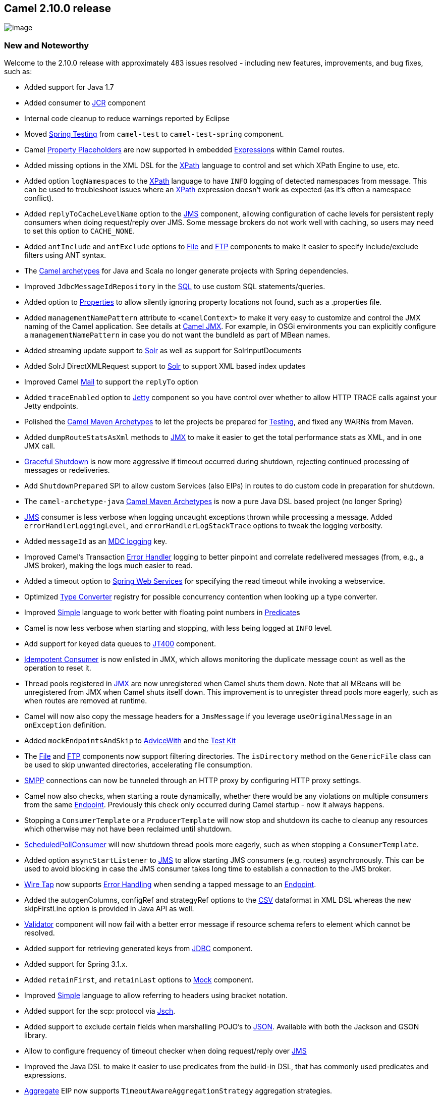 [[ConfluenceContent]]
[[Camel2.10.0Release-Camel2.10.0release]]
Camel 2.10.0 release
--------------------

image:http://camel.apache.org/download.data/camel-box-v1.0-150x200.png[image]

[[Camel2.10.0Release-NewandNoteworthy]]
New and Noteworthy
~~~~~~~~~~~~~~~~~~

Welcome to the 2.10.0 release with approximately 483 issues resolved -
including new features, improvements, and bug fixes, such as:

* Added support for Java 1.7
* Added consumer to link:jcr.html[JCR] component
* Internal code cleanup to reduce warnings reported by Eclipse
* Moved link:spring-testing.html[Spring Testing] from `camel-test` to
`camel-test-spring` component.
* Camel link:using-propertyplaceholder.html[Property Placeholders] are
now supported in embedded link:expression.html[Expression]s within Camel
routes.
* Added missing options in the XML DSL for the link:xpath.html[XPath]
language to control and set which XPath Engine to use, etc.
* Added option `logNamespaces` to the link:xpath.html[XPath] language to
have `INFO` logging of detected namespaces from message. This can be
used to troubleshoot issues where an link:xpath.html[XPath] expression
doesn't work as expected (as it's often a namespace conflict).
* Added `replyToCacheLevelName` option to the link:jms.html[JMS]
component, allowing configuration of cache levels for persistent reply
consumers when doing request/reply over JMS. Some message brokers do not
work well with caching, so users may need to set this option to
`CACHE_NONE`.
* Added `antInclude` and `antExclude` options to link:file2.html[File]
and link:ftp2.html[FTP] components to make it easier to specify
include/exclude filters using ANT syntax.
* The link:camel-maven-archetypes.html[Camel archetypes] for Java and
Scala no longer generate projects with Spring dependencies.
* Improved `JdbcMessageIdRepository` in the link:sql-component.html[SQL]
to use custom SQL statements/queries.
* Added option to link:properties.html[Properties] to allow silently
ignoring property locations not found, such as a .properties file.
* Added `managementNamePattern` attribute to `<camelContext>` to make it
very easy to customize and control the JMX naming of the Camel
application. See details at link:camel-jmx.html[Camel JMX]. For example,
in OSGi environments you can explicitly configure a
`managementNamePattern` in case you do not want the bundleId as part of
MBean names.
* Added streaming update support to link:solr.html[Solr] as well as
support for SolrInputDocuments
* Added SolrJ DirectXMLRequest support to link:solr.html[Solr] to
support XML based index updates
* Improved Camel link:mail.html[Mail] to support the `replyTo` option
* Added `traceEnabled` option to link:jetty.html[Jetty] component so you
have control over whether to allow HTTP TRACE calls against your Jetty
endpoints.
* Polished the link:camel-maven-archetypes.html[Camel Maven Archetypes]
to let the projects be prepared for link:testing.html[Testing], and
fixed any WARNs from Maven.
* Added `dumpRouteStatsAsXml` methods to link:camel-jmx.html[JMX] to
make it easier to get the total performance stats as XML, and in one JMX
call.
* link:graceful-shutdown.html[Graceful Shutdown] is now more aggressive
if timeout occurred during shutdown, rejecting continued processing of
messages or redeliveries.
* Add `ShutdownPrepared` SPI to allow custom Services (also EIPs) in
routes to do custom code in preparation for shutdown.
* The `camel-archetype-java` link:camel-maven-archetypes.html[Camel
Maven Archetypes] is now a pure Java DSL based project (no longer
Spring)
* link:jms.html[JMS] consumer is less verbose when logging uncaught
exceptions thrown while processing a message. Added
`errorHandlerLoggingLevel`, and `errorHandlerLogStackTrace` options to
tweak the logging verbosity.
* Added `messageId` as an link:mdc-logging.html[MDC logging] key.
* Improved Camel's Transaction link:error-handler.html[Error Handler]
logging to better pinpoint and correlate redelivered messages (from,
e.g., a JMS broker), making the logs much easier to read.
* Added a timeout option to link:spring-web-services.html[Spring Web
Services] for specifying the read timeout while invoking a webservice.
* Optimized link:type-converter.html[Type Converter] registry for
possible concurrency contention when looking up a type converter.
* Improved link:simple.html[Simple] language to work better with
floating point numbers in link:predicate.html[Predicate]s
* Camel is now less verbose when starting and stopping, with less being
logged at `INFO` level.
* Add support for keyed data queues to link:jt400.html[JT400] component.
* link:idempotent-consumer.html[Idempotent Consumer] is now enlisted in
JMX, which allows monitoring the duplicate message count as well as the
operation to reset it.
* Thread pools registered in link:camel-jmx.html[JMX] are now
unregistered when Camel shuts them down. Note that all MBeans will be
unregistered from JMX when Camel shuts itself down. This improvement is
to unregister thread pools more eagerly, such as when routes are removed
at runtime.
* Camel will now also copy the message headers for a `JmsMessage` if you
leverage `useOriginalMessage` in an `onException` definition.
* Added `mockEndpointsAndSkip` to link:advicewith.html[AdviceWith] and
the link:testing.html[Test Kit]
* The link:file2.html[File] and link:ftp2.html[FTP] components now
support filtering directories. The `isDirectory` method on the
`GenericFile` class can be used to skip unwanted directories,
accelerating file consumption.
* link:smpp.html[SMPP] connections can now be tunneled through an HTTP
proxy by configuring HTTP proxy settings.
* Camel now also checks, when starting a route dynamically, whether
there would be any violations on multiple consumers from the same
link:endpoint.html[Endpoint]. Previously this check only occurred during
Camel startup - now it always happens.
* Stopping a `ConsumerTemplate` or a `ProducerTemplate` will now stop
and shutdown its cache to cleanup any resources which otherwise may not
have been reclaimed until shutdown.
* http://camel.apache.org/maven/current/camel-core/apidocs/org/apache/camel/impl/ScheduledPollConsumer.html[ScheduledPollConsumer]
will now shutdown thread pools more eagerly, such as when stopping a
`ConsumerTemplate`.
* Added option `asyncStartListener` to link:jms.html[JMS] to allow
starting JMS consumers (e.g. routes) asynchronously. This can be used to
avoid blocking in case the JMS consumer takes long time to establish a
connection to the JMS broker.
* link:wire-tap.html[Wire Tap] now supports
link:error-handling-in-camel.html[Error Handling] when sending a tapped
message to an link:endpoint.html[Endpoint].
* Added the autogenColumns, configRef and strategyRef options to the
link:csv.html[CSV] dataformat in XML DSL whereas the new skipFirstLine
option is provided in Java API as well.
* link:validation.html[Validator] component will now fail with a better
error message if resource schema refers to element which cannot be
resolved.
* Added support for retrieving generated keys from link:jdbc.html[JDBC]
component.
* Added support for Spring 3.1.x.
* Added `retainFirst`, and `retainLast` options to link:mock.html[Mock]
component.
* Improved link:simple.html[Simple] language to allow referring to
headers using bracket notation.
* Added support for the scp: protocol via link:jsch.html[Jsch].
* Added support to exclude certain fields when marshalling POJO's to
link:json.html[JSON]. Available with both the Jackson and GSON library.
* Allow to configure frequency of timeout checker when doing
request/reply over link:jms.html[JMS]
* Improved the Java DSL to make it easier to use predicates from the
build-in DSL, that has commonly used predicates and expressions.
* link:aggregator2.html[Aggregate] EIP now supports
`TimeoutAwareAggregationStrategy` aggregation strategies.
* The default `Injector` now performs bean post processing to inject
@Produce, @Consume, @EndpointInject fields etc.
* The link:camel-run-maven-goal.html[camel-run] maven plugin now
supports running link:using-osgi-blueprint-with-camel.html[OSGi
Blueprint applications].
* Added utilization statistics to the type converter registry (which can
be accessed from link:camel-jmx.html[JMX]), and are logged as Camel is
shutting down.
* Improved link:camel-jmx.html[JMX] to work better with servers such as
WebSphere which alters MBean names when enlisting mbeans into the server
(Camel now have an internal mapping table).
* All link:eip.html[EIP]s out of the box from Camel now provides
link:camel-jmx.html[JMX] utilization statistics.
* The link:file2.html[File] and link:ftp2.html[FTP] consumers will now
let `org.apache.camel.spi.ExceptionHandler` deal with exceptions
occurred during acquiring real lock as well. See link:file2.html[File]
page for example of using a custom `ExceptionHandler`.
* Reduce the logging level from ERROR to WARN on the default
`LoggingExceptionHandler`.
* Added option `consumer.bridgeErrorHandler` to allow consumers such as
link:file2.html[File] and link:ftp2.html[FTP] to use the routing engine
link:error-handler.html[Error Handler] to deal with exceptions occurring
in the consumer (outside the routing engine), for example if having
trouble picking up a file from a shared network drive etc. See more
details at link:file2.html[File] page. This option applies to all
consumers which extends the `DefaultConsumer` from `camel-core`.
* Added `eagerMaxMessagesPerPoll` option to link:file2.html[File], and
link:ftp2.html[FTP] endpoints to allow to do a full sorting of the files
and also limit the pool at the same time
* The link:xslt.html[XSLT], link:velocity.html[Velocity],
link:freemarker.html[FreeMarker], and
link:stringtemplate.html[StringTemplate] components using http resource
for the template now supports query parameters
* You can specify the class type with link:bindy.html[Bindy] to make it
stand out what type is being used, as well the `unmarshal` operation
returns a list of the pojos (and the pojo directly if only 1). Which
makes it easier to use/work with.
* Added `group` option to link:tokenizer.html[Tokenizer] to make it
easier with the link:splitter.html[Splitter] to split by combining N
number of parts together, eg splitting files in chunks by N lines
combined.
* Camel is now compatible to the upcoming Karaf 3 release
* Added `ExchangeSendingEvent` to `EventNotifier` to emit an event
*before* sending an link:exchange.html[Exchange] to an
link:endpoint.html[Endpoint]. Then we have events for both before and
after.
* Relaxed syntax check in link:simple.html[Simple] language to only scan
for functions if a start token was explicit configured. This allows to
easier do json like expressions.
* Added support for escaping values in link:simple.html[Simple] language
using the \ character.
* Added new link:camel-maven-archetypes.html[Camel Maven Archetypes] for
creating new link:component.html[Component] using Scala.
* Added `trim` option to link:languages.html[Languages] in the XML DSL,
to control trimming the expression values, to remove the whitespace
noise from XML tags.
* Improved the link:file2.html[File] consumer to support competing
consumers on a shared drive to not pickup files from other consumers, as
marker file is always used, for `readLock` strategies such as changed,
rename and fileLock. For example if you have a clustered environment and
have multiple Camel applications pickup files from a shared drive with
`readLock=changed`.
* The link:file2.html[File] consumer with `readLock=changed` will now
consider zero length file as in progress files.
* Made it easier to link:using-propertyplaceholder.html[bridge Spring
and Camel property placeholders], by configuring only once, using a new
`BridgePropertyPlaceholderConfigurer` bean type.
* Improved the link:smpp.html[SMPP] component to refer to a
`org.jsmpp.session.SessionStateListener` to receive callbacks when the
session state changed.
* Added connection pooling to link:jt400.html[JT400] component
* link:restlet.html[Restlet] component can be configured with Restlet
Server parameters, for example to configure thread pool sizes.
* CamelContext MBean in link:camel-jmx.html[JMX] now shows aggregated
performance stats for all the routes
* Made it easy to override properties when link:testing.html[Testing]
with Camel when link:using-propertyplaceholder.html[Using
PropertyPlaceholder]. For example unit testing with OSGi Blueprint using
config admin service to provide properties, is now easy as you can
provide the properties from directly within the unit test source code
itself.
* Improved link:netty.html[Netty] to support both shareable and
non-shareable encoders and decoders.
* Improved link:netty.html[Netty] to support proxy use cases (eg
`from(netty).to(netty)`)
* Added `CompletionAwareAggregationStrategy` to
link:aggregator2.html[Aggregator] EIP as callback when the aggregated
exchange is completed.
* Scheduled link:polling-consumer.html[Polling Consumer] and poll based
link:component.html[Component]s such as link:file2.html[File], and
link:ftp2.html[FTP] can now use a custom/shared thread pool for its
consumer(s). For example having many file routes, can now share a thread
pool, and reduce number of overall threads in the JVM.
* Optimized link:bean.html[Bean] expressions to cache bean
introspections so subsequent evaluations is faster.

[[Camel2.10.0Release-Fixedissues]]
Fixed issues
^^^^^^^^^^^^

* Fixed memory leak when dynamically adding and removing many routes at
runtime. See this
link:memory-leak-when-adding-and-removing-routes-at-runtime.html[FAQ]
for more information.
* Fixed potential NPE in link:ftp2.html[FTP] consumer when using double
slashes as starting directory.
* Fixed link:intercept.html[InterceptSendToEndpoint] when using
`skipSendToEndpoint=true` with a link:predicate.html[when] predicate to
only skip sending if the predicate was true.
* Fixed an issue with link:bean-binding.html[Bean Binding] directly in a
method name not working properly with method call expressions.
* Fixed issue with using custom namespaces in link:xpath.html[XPath]
expressions when using link:using-osgi-blueprint-with-camel.html[OSGi
Blueprint]
* Fixed link:validation.html[Validation] to support `xs:import` in the
schema files.
* Fixed link:content-enricher.html[Poll Enrich] where the timeout was
not explicitly configured to use blocking mode (was wrongly using
non-blocking mode).
* Fixed link:async.html[Threads EIP] to handle rejected policies,
ensuring the link:exchange.html[Exchange] will finish the `UnitOfWork`
and will be de-registered from the inflight registry.
* Fixed link:delayer.html[Delayer] not working with a
link:bean.html[Bean] expression to define the delay when using XML DSL
* Fixed link:jms.html[JMS] consumer to no longer complain by default if
no errorHandler is configured when an uncaught exception was thrown
while processing a message.
* Fixed the String trim issue in link:simple.html[Simple] expressions.
* Fixed the issue with link:recipient-list.html[Recipient List] not
triggering link:error-handler.html[Error Handler] for endpoints with non
existing link:component.html[Component]s.
* Fixed link:load-balancer.html[Load Balancer] to update statistics in
link:camel-jmx.html[JMX]
* Fixed link:seda.html[SEDA] producer configured with
`waitForTaskToComplete=Always` to not hand over on-completion tasks,
which otherwise could be processed prematurely.
* Fixed a potential issue with configuring custom start and end tokens
for the link:simple.html[Simple] language when using Spring XML.
* Fixed an issue with link:type-converter.html[Type Converter] where NaN
values were converted to integers.
* Fixed link:http.html[HTTP], link:http4.html[HTTP4], and
link:jetty.html[Jetty] producers to send empty HTTP headers for
link:exchange.html[Exchange] headers with an empty value.
* Fixed an issue with configuring a custom thread pool profile on some
link:eip.html[EIP]s.
* Fixed an issue with link:intercept.html[Intercept] causing processors
to not update their performance statistics in link:camel-jmx.html[JMX]
* Fixed using <errorHandler> with embedded <redeliveryPolicy> to support
link:using-propertyplaceholder.html[Using PropertyPlaceholder]
* Fixed issue with using <redeliveryPolicy>, and
<redeliveryPolicyProfile> with OSGi Blueprint.
* Fixed failover link:load-balancer.html[Load Balancer] to perform
defensive copy of the message before attempting failover, to ensure
previous attempts do not propagate back into succeeding attempts.
* Fixed issue when restarting application using link:quartz.html[Quartz]
with a persistent (non clustered) job store, where the app was not
shutdown cleanly (such as crashed)
* Fixed issue when using consumer endpoints with
link:using-propertyplaceholder.html[Property placeholders] not working
with link:intercept.html[inteceptors] such as `interceptFrom`.
* Fixed issue with suspend/resume a link:timer.html[Timer] consumer, not
causing timer task to stop firing.
* Fixed link:netty.html[Netty] producer to re-use existing connections
when sending. This avoid re-creating a new connection for every message
being sent.
* Fixed issue with link:simple.html[Simple] invoking overloaded methods
using OGNL notation, where method name was explicitly declared to invoke
the no-parameter method
* Fixed continued and handled link:predicate.html[Predicates] of
link:exception-clause.html[OnException] to be evaluated once per
exception, instead of twice.
* Fixed link:throttler.html[Throttler] and link:delayer.html[Delayer]
EIPs when evaluating of max/delay expression fails at runtime, not
causing error handling to react.
* Fixed link:mail.html[Mail] message with attachments may appear to be
lost when link:error-handler.html[Error Handler] performs 2+ redelivery
attempts.
* Fixed issue with a failed type conversion using link:jaxb.html[JAXB]
may cause subsequent attempts to be regarded as failed as well
* Fixed method call link:expression.html[Expression] to preserve headers
and link:exchange.html[Exchange] properties, which allow to use it for
storing state with the link:dynamic-router.html[Dynamic Router] EIP
* Fixed locale issue with configuring endpoints using uris, such as
Turkish with the lower/upper case of the letter i.
* Fixed issue reading and writing files when a `charset` was configured
on the file endpoint.
* Fixed issue with `convertBodyTo` not working internally as `transform`
and `setBody`, by resetting the message type to `DefaultMessage`.
* Fixed issue with link:loop.html[Loop] using `copy` and an exception
occurred
* Fixed so link:file2.html[File] consumer using done file name, will not
automatic delete the done file if `noop=true` is configured.
* Fixed issue with link:servlet.html[SERVLET] may send back incorrect
content length for data with unicode characters outside the normal ASCII
range.
* Fixed link:jetty.html[Jetty] http producer (client) may corrupt
streams if used in a bridge mode (eg like a proxy)
* Fixed link:jetty.html[Jetty] http consumer (server) may corrupt
streams if chunked was disabled
* Fixed issue with `camel-blueprint` and using `CamelContextAware` beans
for `EventNotifier` (and the beans from this
link:advanced-configuration-of-camelcontext-using-spring.html[list])
injecting the `CamelContext` which is not ready, causing the blueprint
container to hang waiting for the service.
* Fixed link:bindy.html[Bindy] to not use default locale, but only use
locale if explicit configured.
* Fixed link:restlet.html[Restlet] not propagating headers during
routing.
* Fixed running multiple Camel apps with same CamelContext name in a
single JVM with link:quartz.html[Quartz] component, causing jobs to pick
wrong CamelContext.
* Fixed URI normalization to support % sign itself, by specifying the %
sign using its encoded value (eg %25).
* Fixed link:jms.html[JMS] producer to trigger Camel error handling if
destination resolution failed due to an exception.
* Fixed link:error-handler.html[Error Handler] with async redelivery to
use shared thread pool per CamelContext, instead of per JVM
* Fixed issue with added headers, using `setHeader` may be lost if a
link:jms.html[JMS] route uses the link:dynamic-router.html[Dynamic
Router] EIP

[[Camel2.10.0Release-New]]
New link:enterprise-integration-patterns.html[Enterprise Integration
Patterns]
^^^^^^^^^^^^^^^^^^^^^^^^^^^^^^^^^^^^^^^^^^^^^^^^^^^^^^^^^^^^^^^^^^^^^^^^^^^^^^

[[Camel2.10.0Release-NewCamelKarafCommand]]
New Camel Karaf Command
^^^^^^^^^^^^^^^^^^^^^^^

* Add camel:endpoint-list to list all Camel endpoints available in Camel
Context deployed on Karaf/ServiceMix

[[Camel2.10.0Release-New.1]]
New link:components.html[Components]
^^^^^^^^^^^^^^^^^^^^^^^^^^^^^^^^^^^^

* `camel-avro` - for http://avro.apache.org/[Apache Avro] integration
* `camel-aws` - for http://aws.amazon.com/dynamodb/[DynamoDB]
integration within http://aws.amazon.com/[Amazon Web Services]
* `camel-beanio` - link:data-format.html[Data Format] to map objects to
flat structured format
* `camel-cdi` - to deploy Apache Camel in CDI container with Dependency
Injection (JSR299, 330)
* `camel-core` - new support for "link:stub.html[stubbing]" endpoints,
for development and testing purposes
* `camel-core` - new link:direct-vm.html[direct-vm] for synchronous
messaging between different CamelContext in the same JVM (for example to
support transactions, across CamelContexts).
* `camel-fop` - to render messages into different outputs using
link:fop.html[Apache FOP]
* `camel-gson` - provides a http://www.json.org/[JSON] data format using
the http://code.google.com/p/google-gson/[Google GSON project]
* `camel-guava-eventbus` - provides a integration bridge between Camel
and
http://docs.guava-libraries.googlecode.com/git/javadoc/com/google/common/eventbus/package-summary.html[Google
Guava EventBus] infrastructure.
* `camel-hbase` - provides integration with
http://hbase.apache.org/[HBase]
* `camel-jsch` - Secure Copy using http://www.jcraft.com/jsch/[JSCH]
* `camel-mina2` - `camel-mina2` is expected to be refactored in Camel
2.11, so use on own risk of having to migrate.
* `camel-mongodb` - for http://www.mongodb.org/[MongoDB] integration
* `camel-spring-batch` - For using Spring Batch with Camel.
* `camel-ssh` - For executing commands on an
http://en.wikipedia.org/wiki/SSH[SSH]
http://en.wikipedia.org/wiki/Comparison_of_SSH_servers[server]
* `camel-test-blueprint` - for testing Blueprint routes
* `camel-test-spring` - for testing Spring routes
* `camel-twitter` - for http://www.twitter.com/[Twitter] integration
* `camel-websocket` - for http://www.websocket.org/[WebSocket]
integration

[[Camel2.10.0Release-DSLChanges]]
DSL Changes
^^^^^^^^^^^

[[Camel2.10.0Release-NewAnnotations]]
New Annotations
^^^^^^^^^^^^^^^

[[Camel2.10.0Release-NewDataFormats]]
New link:data-format.html[Data Formats]
^^^^^^^^^^^^^^^^^^^^^^^^^^^^^^^^^^^^^^^

* `camel-avro` - for http://avro.apache.org/[Apache Avro] integration
* `camel-beanio` - for mapping objects to flat structured format
* `camel-gson` - provides a http://www.json.org/[JSON] data format using
the http://code.google.com/p/google-gson/[Google GSON project]

[[Camel2.10.0Release-New.2]]
New link:languages.html[Languages]
^^^^^^^^^^^^^^^^^^^^^^^^^^^^^^^^^^

[[Camel2.10.0Release-New.3]]
New link:examples.html[Examples]
^^^^^^^^^^^^^^^^^^^^^^^^^^^^^^^^

* `camel-example-ssh`
* `camel-example-twitter-websocket` - shows how to use Twitter to push
live tweet updates to a webpage with Websocket
* `camel-example-console` - a new beginner example that shows how to
read input from the console

[[Camel2.10.0Release-New.4]]
New link:tutorials.html[Tutorials]
^^^^^^^^^^^^^^^^^^^^^^^^^^^^^^^^^^

[[Camel2.10.0Release-APIchanges/breaking]]
API changes/breaking
~~~~~~~~~~~~~~~~~~~~

* Added `shutdownForced` and `forceShutdown` methods to
`org.apache.camel.spi.ShutdownStrategy`
* Add boolean parameter to `prepareShutdown` on `ShutdownAware`
* The `errorHandler` method in `RouteBuilder` now returns `void`, as
it's only used for configuring context-scoped error handlers.
* Removed the `SimpleLanguage` constructor that takes custom start and
end tokens. Instead use the change methods to set custom tokens.
* Added `onThreadPoolRemove` and `onErrorHandlerRemove` methods to
`LifecycleStrategy`
* Removed `retryWhile(Expression)` on `OnExceptionDefinition`; use
`retryWhile(Predicate)`.
* Removed options `corePoolSize` and `maxPoolSize` on
link:netty.html[Netty] endpoint, as we rely on Netty default
implementation.
* The `resourceClasses` option on link:cxfrs.html[CXFRS] no longer
supports the semicolon
(image:https://cwiki.apache.org/confluence/s/en_GB/5997/6f42626d00e36f53fe51440403446ca61552e2a2.1/_/images/icons/emoticons/wink.png[(wink)]
for separating class names. Now only the comma (,) is supported (which
is the standard in Camel)
* Added `tryConvertTo` methods to `TypeConverter`, which works as the
regular `convertTo` methods, by ignoring any exceptions during
conversion.
* The `convertTo` methods on `TypeConverter` now throws
`TypeConversionException` if an exception occurred during type
conversion.
* The `getBody(type)`, and `getHeader(name, type` methods on `Message`
now throws `TypeConversionException` if an exception occurred during
type conversion.
* The link:simple.html[Simple] language no longer trim the expression in
Java DSL. Instead we introduced a `trim` option in the XML DSL to remove
the white space noise from XML tags.
* Added `containsSynchronization` to `UnitOfWork` and `Exchange` to
check if a given on completion has already been added to the given
exchange.

[[Camel2.10.0Release-Internal/NonAPIrefactoringsthatmayaffectusers]]
Internal/Non API refactorings that may affect users
~~~~~~~~~~~~~~~~~~~~~~~~~~~~~~~~~~~~~~~~~~~~~~~~~~~

* Removed method `setManagementName` from `CamelContext` as it should
not be used by Camel end users
* Added method `isTransactedRedelivered` to link:exchange.html[Exchange]
* Added method `isDirectory` to `GenericFile`
* API changed in the `ClientPipelineFactory` and `ServerPipelineFactory`
abstract classes in link:netty.html[Netty]
* Added `getStatistics` method to `TypeConverterRegistry`, and the
registry now extends `Service` as well.
* The `convertBodyTo` with a charset configured, will not propagate the
charset as an Exchange property (`Exchange.CHARSET_NAME`), which
otherwise may lead to payload being double converted.
* Added `abort` method to `GenericFileProcessStrategy`.
* `camel-mail` now excludes dependency on javax activation JAR as thats
embedded in the JVM from JRE6 onwards.
* URI normalization will now better detect
http://en.wikipedia.org/wiki/Url_encode[pre existing % decimal encoded
values].

[[Camel2.10.0Release-KnownIssues]]
Known Issues
~~~~~~~~~~~~

* The link:tracer.html[Tracer] may not output all details for some
situations, such as when using `onCompletion` or `intercept`, etc.
* The project cannot fully build the site using Maven (e.g. running
`"mvn site"`). There is no plan to fix this, as the project does not use
maven site.
* JBoss 7 may log a WARNing when running Camel as a WAR file.
* camel-spring-test bundle has the classes from camel-test, if you are
using camel-spring-test in OSGi platform, please don't install the
camel-test at the same time.
* link:cxf-example-osgi.html[CXF Example OSGi] doesn't work without
enabling dynamic imports for this bundle.

[[Camel2.10.0Release-DependencyUpgrades]]
Dependency Upgrades
~~~~~~~~~~~~~~~~~~~

* AHC 1.6.5 to 1.7.5
* AWS 1.2.2 to 1.3.10
* Commons-codec 1.4 to 1.6
* Commons-net 2.2 to 3.1.0
* CXF 2.5.1 to 2.6.1
* EHCache 2.4.3 to 2.5.1
* Freemarker 2.3.18 to 2.3.19
* Google App Engine 1.5.0 to 1.6.6
* Groovy 1.8.5 to 1.8.6
* Hadoop 0.20.203.0 to 1.0.3
* HTTP4 core 4.1.2 to 4.1.4
* HTTP4 client 4.1.2 to 4.1.3
* Hazelcast 1.9.4.4 to 2.0.2
* Hawtbuf 1.7 to 1.9
* Jackson 1.9.2 to 1.9.7
* Jackrabbit 2.2.4 to 2.2.11
* Jasypt 1.7 to 1.9.0
* Javax Mail 1.4.4. to 1.4.5
* Jersey 1.10 to 1.12
* JClouds 1.3.1 to 1.4.0
* Jettison 1.3 to 1.3.1
* Jetty 7.5.3 to 7.5.4
* JRuby 1.6.6 to 1.6.7
* JSCH 0.1.44 to 0.1.48
* JuEL 2.1.3 to 2.1.4
* Kratti 0.4.1 to 0.4.5
* Logback 1.0.0 to 1.0.6
* Lucene 3.0.3 to 3.6.0
* MyBatis 3.0.6 to 3.1.1
* Netty 3.2.6 to 3.5.1
* OGNL 3.0.2 to 3.0.4
* QPid 0.12 to 0.16
* QuickFIX/J 1.5.1 to 1.5.2
* Resetlet 2.0.10 to 2.0.14
* SNMP 1.8.1 to 1.10.1
* Solr 3.5.0 to 3.6.0
* Shiro 1.1.0 to 1.2.0
* Stringtemplate 3.0 to 3.2.1
* Spring 3.0.6 to 3.0.7/3.1.1
* Spring Integration 2.0.5 to 2.1.2
* Spring Security 3.0.7 to 3.1.0
* Spymemcached 2.5 to 2.8.0
* Tagsoup 1.2 to 1.2.1
* Woodstox 4.1.1 to 4.1.2
* XStream 1.4.1 to 1.4.2
* XML Security 1.4.5 to 1.5.1

[[Camel2.10.0Release-Importantchangestoconsiderwhenupgrading]]
Important changes to consider when upgrading
~~~~~~~~~~~~~~~~~~~~~~~~~~~~~~~~~~~~~~~~~~~~

* Moved link:spring-testing.html[Spring Testing] from `camel-test` to
`camel-test-spring` component.
* Combination of `skipSendToEndpoint=true` and `when` predicate now
triggers conditional skipping (you may have been relying on
unconditional skipping up until now)
* The thread name pattern has changed tokens to avoid clashing with
link:using-propertyplaceholder.html[Using PropertyPlaceholder] (see
link:threading-model.html[Threading Model] for more details).
* link:content-enricher.html[Poll Enrich] will now block if no messages
are available and no explicit timeout has been configured.
* The option `lazyLoadTypeConverter=true` has been deprecated, and will
be removed in a future release. The best practice is to load type
converters while bootstrapping Camel.
* The link:testing.html[Camel Test kit] no longer lazily loads type
converters.
* Keys for link:mdc-logging.html[MDC logging] have been prefixed with
`"camel."`.
* link:wire-tap.html[Wire Tap] can no longer change destination from
link:camel-jmx.html[JMX]
* Camel now fail faster during type conversion, by throwing
`TypeConversionException` to the caller, from APIs such as
`TypeConverter` and `Message`. For example `getBody(type)` on the
`Message` API.
* Camel no longer supports using `java.beans.PropertyEditor` for type
conversion. These are slow, neither thread safe, and using 3rd party
JARs on the classpath may cause side effect as if they install
`java.beans.PropertyEditor`.
* Use the `charset` option on the link:file2.html[File] component to
explicit specify encoding for reading and writing files.
* Maven 3.0.2 or better is required to build the
link:source.html[Source]

[[Camel2.10.0Release-Notice]]
Notice
~~~~~~

* If you want to deploy Apache Camel 2.10.0 into Apache Karaf, we highly
recommend to use the 'jre.properties.cxf' configuration, which is part
of Apache Karaf 2.2.5 onwards. For example `camel-cxf`, and
`camel-spring-ws` requires this to be installable; as well other
features may as well.
* Support for JUnit 3.x in the Camel link:testing.html[Test]s components
is being discontinued and expected to be removed from Camel 2.11
onwards.

[[Camel2.10.0Release-GettingtheDistributions]]
Getting the Distributions
~~~~~~~~~~~~~~~~~~~~~~~~~

[[Camel2.10.0Release-BinaryDistributions]]
Binary Distributions
^^^^^^^^^^^^^^^^^^^^

[width="100%",cols="34%,33%,33%",options="header",]
|=======================================================================
|Description |Download Link |PGP Signature file of download
|Windows Distribution
|http://archive.apache.org/dist/camel/apache-camel/2.10.0/apache-camel-2.10.0.zip[apache-camel-2.10.0.zip]
|http://archive.apache.org/dist/camel/apache-camel/2.10.0/apache-camel-2.10.0.zip.asc[apache-camel-2.10.0.zip.asc]

|Unix/Linux/Cygwin Distribution
|http://archive.apache.org/dist/camel/apache-camel/2.10.0/apache-camel-2.10.0.tar.gz[apache-camel-2.10.0.tar.gz]
|http://archive.apache.org/dist/camel/apache-camel/2.10.0/apache-camel-2.10.0.tar.gz.asc[apache-camel-2.10.0.tar.gz.asc]
|=======================================================================

[Info]
====
 **The above URLs use redirection**

The above URLs use the Apache Mirror system to redirect you to a
suitable mirror for your download. Some users have experienced issues
with some versions of browsers (e.g. some Safari browsers). If the
download doesn't seem to work for you from the above URL then try using
http://www.mozilla.com/en-US/firefox/[Firefox]

====

[[Camel2.10.0Release-SourceDistributions]]
Source Distributions
^^^^^^^^^^^^^^^^^^^^

[width="100%",cols="34%,33%,33%",options="header",]
|=======================================================================
|Description |Download Link |PGP Signature file of download
|Source Distribution
|http://archive.apache.org/dist/camel/apache-camel/2.10.0/apache-camel-2.10.0-src.zip[apache-camel-2.10.0-src.zip]
|http://archive.apache.org/dist/camel/apache-camel/2.10.0/apache-camel-2.10.0-src.zip.asc[apache-camel-2.10.0-src.zip.asc]
|=======================================================================
